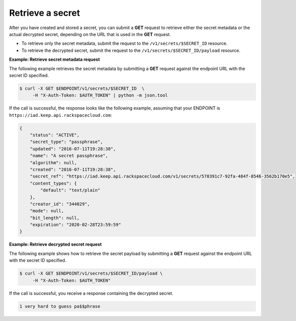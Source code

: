 .. _gsg-retrieve-a-secret:

Retrieve a secret
~~~~~~~~~~~~~~~~~~~~~~~~~~~~~~~~~~~~~~~

After you have created and stored a secret, you can submit a **GET**
request to retrieve either the secret metadata or the actual decrypted
secret, depending on the URL that is used in the
**GET** request.

- To retrieve only the secret metadata, submit the request to the ``/v1/secrets/$SECRET_ID`` resource.
- To retrieve the decrypted secret, submit the request to the ``/v1/secrets/$SECRET_ID/payload`` resource.

**Example: Retrieve secret metadata request**

The following example retrieves the secret metadata by
submitting a **GET** request against the endpoint URL with the secret ID specified.

.. code::

      $ curl -X GET $ENDPOINT/v1/secrets/$SECRET_ID  \
           -H "X-Auth-Token: $AUTH_TOKEN" | python -m json.tool


If the call is successful, the response looks like the following example, assuming that your ENDPOINT
is ``https://iad.keep.api.rackspacecloud.com``:

.. code::

    {
        "status": "ACTIVE",
        "secret_type": "passphrase",
        "updated": "2016-07-11T19:28:38",
        "name": "A secret passphrase",
        "algorithm": null,
        "created": "2016-07-11T19:28:38",
        "secret_ref": "https://iad.keep.api.rackspacecloud.com/v1/secrets/578391c7-92fa-484f-8546-3562b170e5",
        "content_types": {
            "default": "text/plain"
        },
        "creator_id": "344029",
        "mode": null,
        "bit_length": null,
        "expiration": "2020-02-28T23:59:59"
    }

**Example: Retrieve decrypted secret request**

The following example shows how to retrieve the secret payload by
submitting a **GET** request against the endpoint URL with the secret ID specified.

.. code::

      $ curl -X GET $ENDPOINT/v1/secrets/$SECRET_ID/payload \
           -H "X-Auth-Token: $AUTH_TOKEN"

If the call is successful, you receive a response containing the decrypted secret.

.. code::

    1 very hard to guess pa$$phrase
